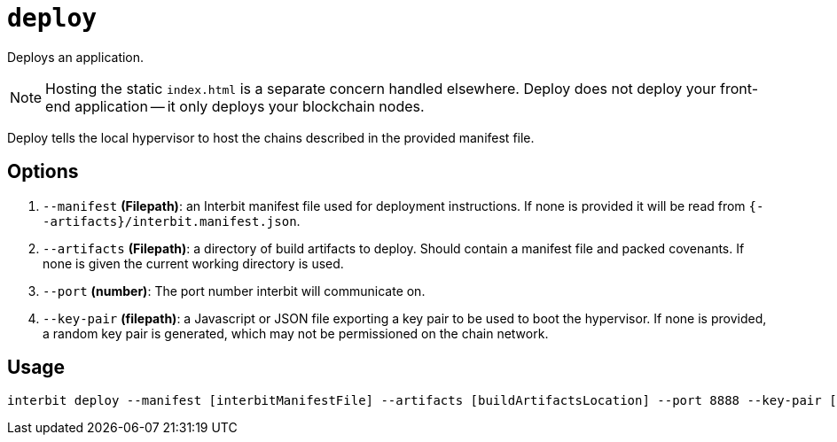 = `deploy`

Deploys an application.

NOTE: Hosting the static `index.html` is a separate concern handled
elsewhere. Deploy does not deploy your front-end application -- it only
deploys your blockchain nodes.

Deploy tells the local hypervisor to host the chains described in the
provided manifest file.


== Options

. `--manifest` *(Filepath)*: an Interbit manifest file used for
  deployment instructions. If none is provided it will be read from
  `{--artifacts}/interbit.manifest.json`.

. `--artifacts` *(Filepath)*: a directory of build artifacts to deploy.
  Should contain a manifest file and packed covenants. If none is given
  the current working directory is used.

. `--port` *(number)*: The port number interbit will communicate on.

. `--key-pair` *(filepath)*: a Javascript or JSON file exporting a key
  pair to be used to boot the hypervisor. If none is provided, a random
  key pair is generated, which may not be permissioned on the chain
  network.


== Usage

[source,bash]
interbit deploy --manifest [interbitManifestFile] --artifacts [buildArtifactsLocation] --port 8888 --key-pair [pathToKeys]
